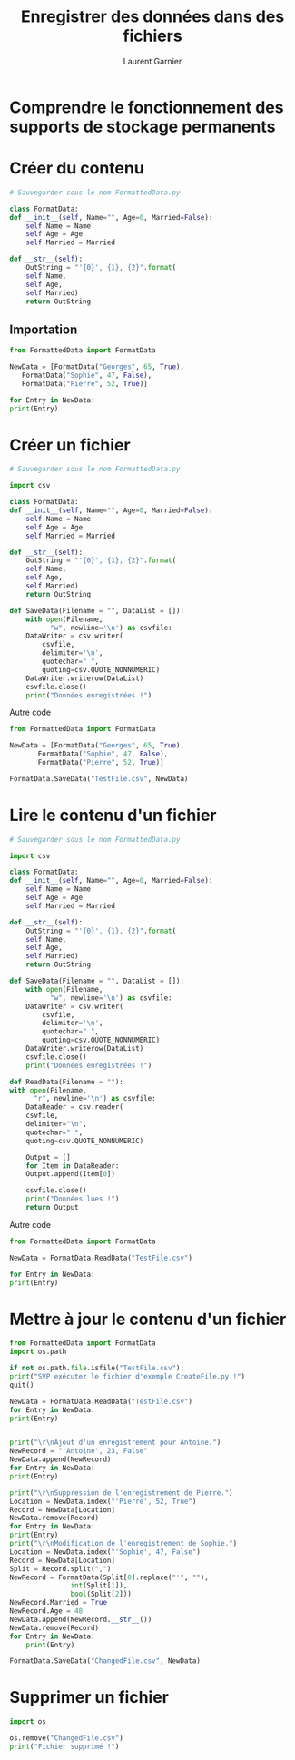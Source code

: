 #+TITLE: Enregistrer des données dans des fichiers
#+AUTHOR: Laurent Garnier

* Comprendre le fonctionnement des supports de stockage permanents
  
* Créer du contenu

  #+BEGIN_SRC python
    # Sauvegarder sous le nom FormattedData.py

    class FormatData:
	def __init__(self, Name="", Age=0, Married=False):
	    self.Name = Name
	    self.Age = Age
	    self.Married = Married

	def __str__(self):
	    OutString = "'{0}', {1}, {2}".format(
		self.Name,
		self.Age,
		self.Married)
	    return OutString
  #+END_SRC

** Importation  
   #+BEGIN_SRC python
     from FormattedData import FormatData

     NewData = [FormatData("Georges", 65, True),
		FormatData("Sophie", 47, False),
		FormatData("Pierre", 52, True)]

     for Entry in NewData:
	 print(Entry)
   #+END_SRC
* Créer un fichier

  #+BEGIN_SRC python
    # Sauvegarder sous le nom FormattedData.py

    import csv

    class FormatData:
	def __init__(self, Name="", Age=0, Married=False):
	    self.Name = Name
	    self.Age = Age
	    self.Married = Married

	def __str__(self):
	    OutString = "'{0}', {1}, {2}".format(
		self.Name,
		self.Age,
		self.Married)
	    return OutString

	def SaveData(Filename = "", DataList = []):
	    with open(Filename,
		      "w", newline='\n') as csvfile:
		DataWriter = csv.writer(
		    csvfile,
		    delimiter='\n',
		    quotechar=" ",
		    quoting=csv.QUOTE_NONNUMERIC)
		DataWriter.writerow(DataList)
		csvfile.close()
		print("Données enregistrées !")
  #+END_SRC

  Autre code
  #+BEGIN_SRC python
    from FormattedData import FormatData

    NewData = [FormatData("Georges", 65, True),
	       FormatData("Sophie", 47, False),
	       FormatData("Pierre", 52, True)]

    FormatData.SaveData("TestFile.csv", NewData)
  #+END_SRC
* Lire le contenu d'un fichier

  #+BEGIN_SRC python
    # Sauvegarder sous le nom FormattedData.py

    import csv

    class FormatData:
	def __init__(self, Name="", Age=0, Married=False):
	    self.Name = Name
	    self.Age = Age
	    self.Married = Married

	def __str__(self):
	    OutString = "'{0}', {1}, {2}".format(
		self.Name,
		self.Age,
		self.Married)
	    return OutString

	def SaveData(Filename = "", DataList = []):
	    with open(Filename,
		      "w", newline='\n') as csvfile:
		DataWriter = csv.writer(
		    csvfile,
		    delimiter='\n',
		    quotechar=" ",
		    quoting=csv.QUOTE_NONNUMERIC)
		DataWriter.writerow(DataList)
		csvfile.close()
		print("Données enregistrées !")

	def ReadData(Filename = ""):
	with open(Filename,
		  "r", newline='\n') as csvfile:
	    DataReader = csv.reader(
		csvfile,
		delimiter="\n",
		quotechar=" ",
		quoting=csv.QUOTE_NONNUMERIC)

	    Output = []
	    for Item in DataReader:
		Output.append(Item[0])

	    csvfile.close()
	    print("Données lues !")
	    return Output
  #+END_SRC

  Autre code
  #+BEGIN_SRC python
    from FormattedData import FormatData

    NewData = FormatData.ReadData("TestFile.csv")

    for Entry in NewData:
	print(Entry)
  #+END_SRC
* Mettre à jour le contenu d'un fichier

  #+BEGIN_SRC python
    from FormattedData import FormatData
    import os.path

    if not os.path.file.isfile("TestFile.csv"):
	print("SVP exécutez le fichier d'exemple CreateFile.py !")
	quit()

    NewData = FormatData.ReadData("TestFile.csv")
    for Entry in NewData:
	print(Entry)


    print("\r\nAjout d'un enregistrement pour Antoine.")
    NewRecord = "'Antoine', 23, False"
    NewData.append(NewRecord)
    for Entry in NewData:
	print(Entry)

    print("\r\nSuppression de l'enregistrement de Pierre.")
    Location = NewData.index("'Pierre', 52, True")
    Record = NewData[Location]
    NewData.remove(Record)
    for Entry in NewData:
	print(Entry)
	print("\r\nModification de l'enregistrement de Sophie.")
	Location = NewData.index("'Sophie', 47, False")
	Record = NewData[Location]
	Split = Record.split(",")
	NewRecord = FormatData(Split[0].replace("'", ""),
			       int(Split[1]),
			       bool(Split[2]))
	NewRecord.Married = True
	NewRecord.Age = 48
	NewData.append(NewRecord.__str__())
	NewData.remove(Record)
	for Entry in NewData:
	    print(Entry)

	FormatData.SaveData("ChangedFile.csv", NewData)
  #+END_SRC
* Supprimer un fichier
  #+BEGIN_SRC python
    import os

    os.remove("ChangedFile.csv")
    print("Fichier supprimé !")
  #+END_SRC
